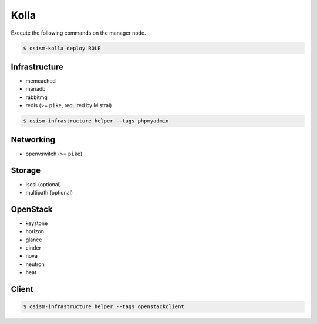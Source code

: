 =====
Kolla
=====

Execute the following commands on the manager node.

.. code-block:: console

   $ osism-kolla deploy ROLE

Infrastructure
==============

* memcached
* mariadb
* rabbitmq
* redis (>= ``pike``, required by Mistral)

.. code-block:: console

   $ osism-infrastructure helper --tags phpmyadmin

Networking
==========

* openvswitch (>= ``pike``)

Storage
=======

* iscsi (optional)
* multipath (optional)

OpenStack
=========

* keystone
* horizon
* glance
* cinder
* nova
* neutron
* heat

Client
======

.. code-block:: console

   $ osism-infrastructure helper --tags openstackclient
